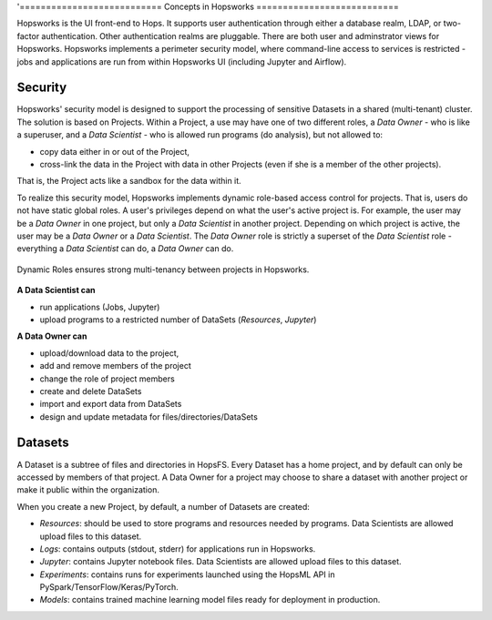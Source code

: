'===========================
Concepts in Hopsworks
===========================

..   .. contents:: Contents
..     :local:
..     :depth: 2


Hopsworks is the UI front-end to Hops. It supports user authentication through either a database realm, LDAP, or two-factor authentication. Other authentication realms are pluggable. There are both user and adminstrator views for Hopsworks. Hopsworks implements a perimeter security model, where command-line access to services is restricted  - jobs and applications are run from within Hopsworks UI (including Jupyter and Airflow).


Security
---------------------

Hopsworks' security model is designed to support the processing of sensitive Datasets in a shared (multi-tenant) cluster. The solution is based on Projects. Within a Project, a use may have one of two different roles, a *Data Owner* - who is like a superuser, and a *Data Scientist* - who is allowed run programs (do analysis), but not allowed to:

* copy data either in or out of the Project,
* cross-link the data in the Project with data in other Projects (even if she is a member of the other projects).

That is, the Project acts like a sandbox for the data within it.  

To realize this security model, Hopsworks implements dynamic role-based access control for projects. That is, users do not have static global roles. A user's privileges depend on what the user's active project is. For example, the user may be a *Data Owner* in one project, but only a *Data Scientist* in another project. Depending on which project is active, the user may be a *Data Owner* or a *Data Scientist*. The *Data Owner* role is strictly a superset of the *Data Scientist* role - everything a *Data Scientist* can do, a *Data Owner* can do.

.. figure:: ../../imgs/dynamic_roles.png
  :alt: Dynamic Roles ensures strong multi-tenancy in Hopsworks
  :scale: 60
  :figclass: align-center

  Dynamic Roles ensures strong multi-tenancy between projects in Hopsworks.

**A Data Scientist can**

* run applications (Jobs, Jupyter)
* upload programs to a restricted number of DataSets (*Resources*, *Jupyter*)

**A Data Owner can**

* upload/download data to the project,
* add and remove members of the project
* change the role of project members
* create and delete DataSets
* import and export data from DataSets
* design and update metadata for files/directories/DataSets



Datasets
----------------

A Dataset is a subtree of files and directories in HopsFS. Every Dataset has a home project, and by default can only be accessed by members of that project. A Data Owner for a project may choose to share a dataset with another project or make it public within the organization.

When you create a new Project, by default, a number of Datasets are created:

-  *Resources*: should be used to store programs and resources needed by programs. Data Scientists are allowed upload files to this dataset.
-  *Logs*: contains outputs (stdout, stderr) for applications run in Hopsworks. 
-  *Jupyter*: contains Jupyter notebook files. Data Scientists are allowed upload files to this dataset.
-  *Experiments*: contains runs for experiments launched using the HopsML API in PySpark/TensorFlow/Keras/PyTorch.
-  *Models*: contains trained machine learning model files ready for deployment in production.

   
..
   Users
   -----

   * Users authenticate with a valid email address
   * A 2nd factor can optionally be enabled for authentication. Supported devices are smartphones (Android, Apple,
     Windows) with an one-time password generator such as `Google Authenticator`_.


   .. _Google Authenticator: https://support.google.com/accounts/answer/1066447?hl=en

